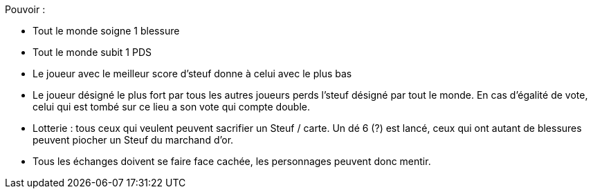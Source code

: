 :experimental:
:source-highlighter: pygments
:data-uri:
:icons: font
:nbTotal: 0
:toc:
:numbered:

:lieuxdir: /ressources/images/?/Lieux/


Pouvoir :

* Tout le monde soigne 1 blessure
* Tout le monde subit 1 PDS
* Le joueur avec le meilleur score d'steuf donne à celui avec le plus bas
* Le joueur désigné le plus fort par tous les autres joueurs perds l'steuf désigné par tout le monde. En cas d'égalité de vote, celui qui est tombé sur ce lieu a son vote qui compte double.
* Lotterie : tous ceux qui veulent peuvent sacrifier un Steuf / carte. Un dé 6 (?) est lancé, ceux qui ont autant de blessures peuvent piocher un Steuf du marchand d'or.

* Tous les échanges doivent se faire face cachée, les personnages peuvent donc mentir.
